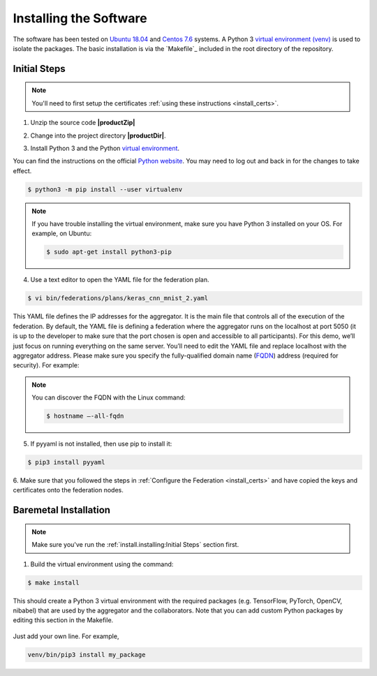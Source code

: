 .. # Copyright (C) 2020 Intel Corporation
.. # Licensed subject to the terms of the separately executed evaluation license agreement between Intel Corporation and you.


***********************
Installing the Software
***********************

The software has been tested on `Ubuntu 18.04 <https://releases.ubuntu.com/18.04/>`_
and `Centos 7.6 <https://www.centos.org/>`_ systems.
A Python 3 `virtual environment (venv) <https://docs.python-guide.org/dev/virtualenvs/#lower-level-virtualenv>`_
is used to isolate the packages.
The basic installation is via the `Makefile`_ included in the root directory of the repository.


Initial Steps
#############

.. note::
   You'll need to first setup the certificates :ref:`using these instructions <install_certs>`.

1.	Unzip the source code **|productZip|**

.. code-block:: console
   :substitutions:

   $ unzip |productZip|

2.	Change into the project directory **|productDir|**.

.. code-block:: console
   :substitutions:

   $ cd |productDir|

3. Install Python 3 and the Python `virtual environment <https://docs.python.org/3.6/library/venv.html#module-venv>`_.

.. note::
You can find the instructions on the official
`Python website <https://packaging.python.org/guides/installing-using-pip-and-virtual-environments/#installing-virtualenv>`_.
You may need to log out and back in for the changes to take effect.

.. code-block:: console
   
   $ python3 -m pip install --user virtualenv
   
   
.. note::
   If you have trouble installing the virtual environment, make sure you have Python 3 installed on your OS. For example, on Ubuntu:

   .. code-block:: console

     $ sudo apt-get install python3-pip


4.	Use a text editor to open the YAML file for the federation plan.

.. code-block:: console

   $ vi bin/federations/plans/keras_cnn_mnist_2.yaml

This YAML file defines the IP addresses for the aggregator. It is the main
file that controls all of the execution of the federation.
By default, the YAML file is defining a federation where the aggregator
runs on the localhost at port 5050 (it is up to the developer
to make sure that the port chosen is open and accessible to all participants).
For this demo, we’ll just focus on running everything on the same server.
You’ll need to edit the YAML file and replace localhost with the
aggregator address. Please make sure you specify the fully-qualified
domain name (`FQDN <https://en.wikipedia.org/wiki/Fully_qualified_domain_name>`_)
address (required for security). For example:

.. note::
   You can discover the FQDN with the Linux command:

   .. code-block:: console

     $ hostname –-all-fqdn


5.	If pyyaml is not installed, then use pip to install it:

.. code-block:: console

   $ pip3 install pyyaml

6.	Make sure that you followed the steps in :ref:`Configure the Federation <install_certs>` and
have copied the keys and certificates onto the federation nodes.

.. _install_baremetal:

Baremetal Installation
######################

.. note::

   Make sure you've run the :ref:`install.installing:Initial Steps` section first.

1.	Build the virtual environment using the command:

.. code-block:: console

   $ make install

This should create a Python 3 virtual environment with the required
packages (e.g. TensorFlow, PyTorch, OpenCV, nibabel) that are used by
the aggregator and the collaborators. Note that you can add custom
Python packages by editing this section in the Makefile.

.. figure:: images/custom_packages.png

   :scale: 50 %

   How to install a custom package in the virtual environment.

Just add your own line. For example,

.. code-block:: console

   venv/bin/pip3 install my_package

.. only:: Intel

    .. _install_docker:
    
    Docker Installation
    ###################
    
    .. note::
    
       Make sure you've run the :ref:`install.installing:Initial Steps` section first.
    
    .. note::
        You'll need Docker installed on all nodes. To check
        that Docker is installed and running properly, you
        can run the Docker *Hello World* command like this:
    
        .. code-block:: console
    
          $ docker run hello-world
          Hello from Docker!
          This message shows that your installation appears to be working correctly.
          ...
          ...
          ...
    
    1.	Build the Docker containers using the command:
    
    .. code-block:: console
    
       $ make build_containers model_name=$DOCKER_LABEL
    
    replacing *$DOCKER_LABEL* with whatever label you wish to give the Docker container.
    For example,
    
    .. code-block:: console
    
       $ make build_containers model_name=keras_cnn
    
    This should create the Docker containers that are used by the aggregator
    and the collaborators. It will append the *$DOCKER_LABEL* and the
    name of the user that created the container. For example,
    if user **abc123** ran the command using the Docker label *keras_cnn* then
    the output would be:
    
    .. code-block:: console
    
       $ Successfully tagged tfl_agg_keras_cnn_abc123:0.1
       $ Successfully tagged tfl_col_cpu_keras_cnn_abc123:0.1
